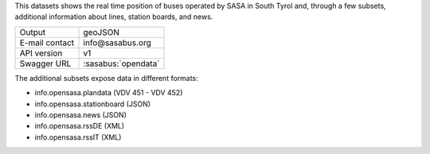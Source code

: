 .. sasa bus
   
This datasets shows the real time position of buses operated by SASA
in South Tyrol and, through a few subsets, additional information
about lines, station boards, and news.

==============  ========================================================
Output          geoJSON
E-mail contact  info\@sasabus\.org
API version     v1
Swagger URL     :sasabus:`opendata`
==============  ========================================================


The additional subsets expose data in different formats:

+ info.opensasa.plandata (VDV 451 - VDV 452)
+ info.opensasa.stationboard (JSON)
+ info.opensasa.news (JSON)
+ info.opensasa.rssDE (XML)
+ info.opensasa.rssIT (XML)
